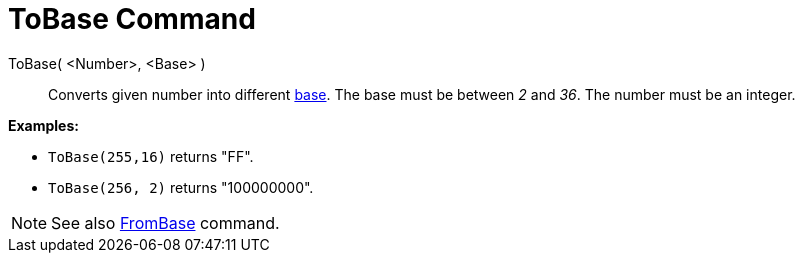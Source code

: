 = ToBase Command

ToBase( <Number>, <Base> )::
  Converts given number into different http://en.wikipedia.org/wiki/Radix[base]. The base must be between _2_ and _36_.
  The number must be an integer.

[EXAMPLE]
====

*Examples:*

* `++ToBase(255,16)++` returns "FF".
* `++ToBase(256, 2)++` returns "100000000".

====

[NOTE]
====

See also xref:/commands/FromBase.adoc[FromBase] command.

====

